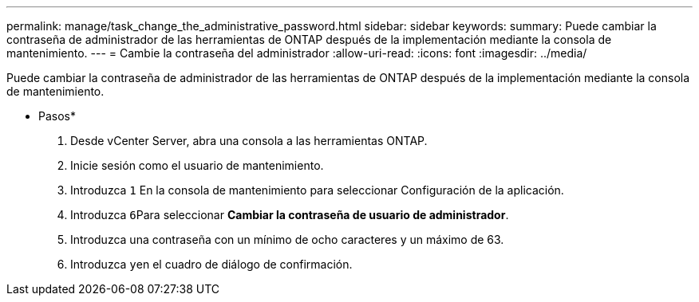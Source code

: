 ---
permalink: manage/task_change_the_administrative_password.html 
sidebar: sidebar 
keywords:  
summary: Puede cambiar la contraseña de administrador de las herramientas de ONTAP después de la implementación mediante la consola de mantenimiento. 
---
= Cambie la contraseña del administrador
:allow-uri-read: 
:icons: font
:imagesdir: ../media/


[role="lead"]
Puede cambiar la contraseña de administrador de las herramientas de ONTAP después de la implementación mediante la consola de mantenimiento.

* Pasos*

. Desde vCenter Server, abra una consola a las herramientas ONTAP.
. Inicie sesión como el usuario de mantenimiento.
. Introduzca `1` En la consola de mantenimiento para seleccionar Configuración de la aplicación.
. Introduzca ``6``Para seleccionar *Cambiar la contraseña de usuario de administrador*.
. Introduzca una contraseña con un mínimo de ocho caracteres y un máximo de 63.
. Introduzca ``y``en el cuadro de diálogo de confirmación.


